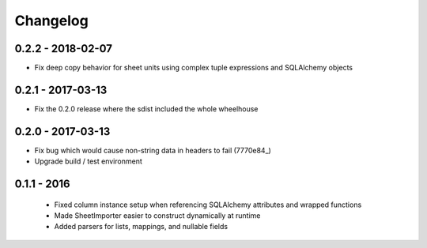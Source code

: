 Changelog
=========

0.2.2 - 2018-02-07
------------------

- Fix deep copy behavior for sheet units using complex tuple expressions and SQLAlchemy objects

0.2.1 - 2017-03-13
------------------

- Fix the 0.2.0 release where the sdist included the whole wheelhouse

0.2.0 - 2017-03-13
------------------

- Fix bug which would cause non-string data in headers to fail (7770e84_)
- Upgrade build / test environment

.. 7770e84: https://github.com/level12/tribune/commit/7770e844aa5e4ded4f926349e6da038c30121809

0.1.1 - 2016
------------

 - Fixed column instance setup when referencing SQLAlchemy attributes and wrapped functions
 - Made SheetImporter easier to construct dynamically at runtime
 - Added parsers for lists, mappings, and nullable fields

